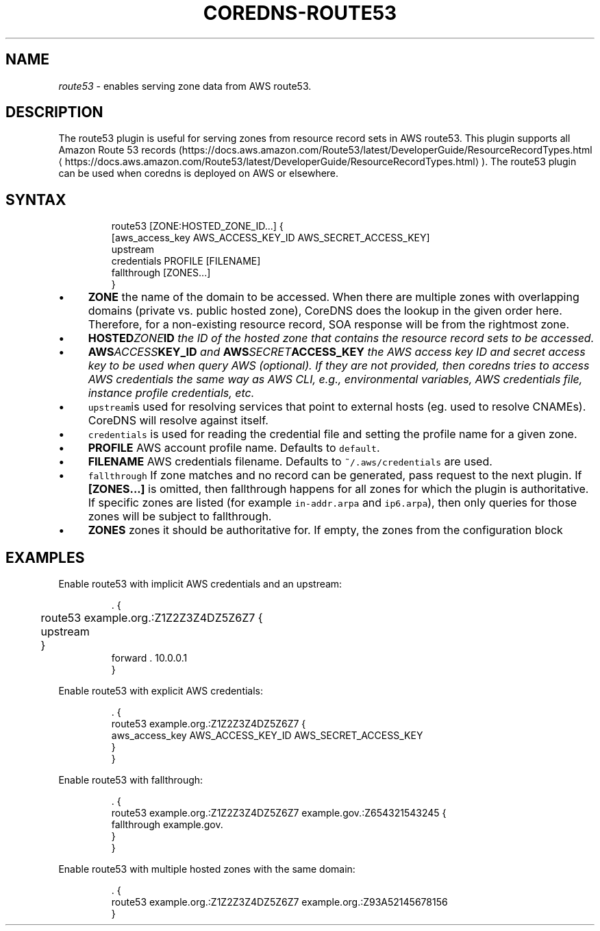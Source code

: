 .\" Generated by Mmark Markdown Processer - mmark.nl
.TH "COREDNS-ROUTE53" 7 "April 2019" "CoreDNS" "CoreDNS Plugins"

.SH "NAME"
.PP
\fIroute53\fP - enables serving zone data from AWS route53.

.SH "DESCRIPTION"
.PP
The route53 plugin is useful for serving zones from resource record
sets in AWS route53. This plugin supports all Amazon Route 53 records
(https://docs.aws.amazon.com/Route53/latest/DeveloperGuide/ResourceRecordTypes.html
\[la]https://docs.aws.amazon.com/Route53/latest/DeveloperGuide/ResourceRecordTypes.html\[ra]).
The route53 plugin can be used when coredns is deployed on AWS or elsewhere.

.SH "SYNTAX"
.PP
.RS

.nf
route53 [ZONE:HOSTED\_ZONE\_ID...] {
    [aws\_access\_key AWS\_ACCESS\_KEY\_ID AWS\_SECRET\_ACCESS\_KEY]
    upstream
    credentials PROFILE [FILENAME]
    fallthrough [ZONES...]
}

.fi
.RE

.IP \(bu 4
\fBZONE\fP the name of the domain to be accessed. When there are multiple zones with overlapping
domains (private vs. public hosted zone), CoreDNS does the lookup in the given order here.
Therefore, for a non-existing resource record, SOA response will be from the rightmost zone.
.IP \(bu 4
\fBHOSTED\fIZONE\fPID\fP the ID of the hosted zone that contains the resource record sets to be
accessed.
.IP \(bu 4
\fBAWS\fIACCESS\fPKEY_ID\fP and \fBAWS\fISECRET\fPACCESS_KEY\fP the AWS access key ID and secret access key
to be used when query AWS (optional). If they are not provided, then coredns tries to access
AWS credentials the same way as AWS CLI, e.g., environmental variables, AWS credentials file,
instance profile credentials, etc.
.IP \(bu 4
\fB\fCupstream\fRis used for resolving services that point to external hosts (eg. used to resolve
CNAMEs). CoreDNS will resolve against itself.
.IP \(bu 4
\fB\fCcredentials\fR is used for reading the credential file and setting the profile name for a given
zone.
.IP \(bu 4
\fBPROFILE\fP AWS account profile name. Defaults to \fB\fCdefault\fR.
.IP \(bu 4
\fBFILENAME\fP AWS credentials filename. Defaults to \fB\fC~/.aws/credentials\fR are used.
.IP \(bu 4
\fB\fCfallthrough\fR If zone matches and no record can be generated, pass request to the next plugin.
If \fB[ZONES...]\fP is omitted, then fallthrough happens for all zones for which the plugin is
authoritative. If specific zones are listed (for example \fB\fCin-addr.arpa\fR and \fB\fCip6.arpa\fR), then
only queries for those zones will be subject to fallthrough.
.IP \(bu 4
\fBZONES\fP zones it should be authoritative for. If empty, the zones from the configuration block


.SH "EXAMPLES"
.PP
Enable route53 with implicit AWS credentials and an upstream:

.PP
.RS

.nf
\&. {
	route53 example.org.:Z1Z2Z3Z4DZ5Z6Z7 {
	  upstream
	}
    forward . 10.0.0.1
}

.fi
.RE

.PP
Enable route53 with explicit AWS credentials:

.PP
.RS

.nf
\&. {
    route53 example.org.:Z1Z2Z3Z4DZ5Z6Z7 {
      aws\_access\_key AWS\_ACCESS\_KEY\_ID AWS\_SECRET\_ACCESS\_KEY
    }
}

.fi
.RE

.PP
Enable route53 with fallthrough:

.PP
.RS

.nf
\&. {
    route53 example.org.:Z1Z2Z3Z4DZ5Z6Z7 example.gov.:Z654321543245 {
      fallthrough example.gov.
    }
}

.fi
.RE

.PP
Enable route53 with multiple hosted zones with the same domain:

.PP
.RS

.nf
\&. {
    route53 example.org.:Z1Z2Z3Z4DZ5Z6Z7 example.org.:Z93A52145678156
}

.fi
.RE

